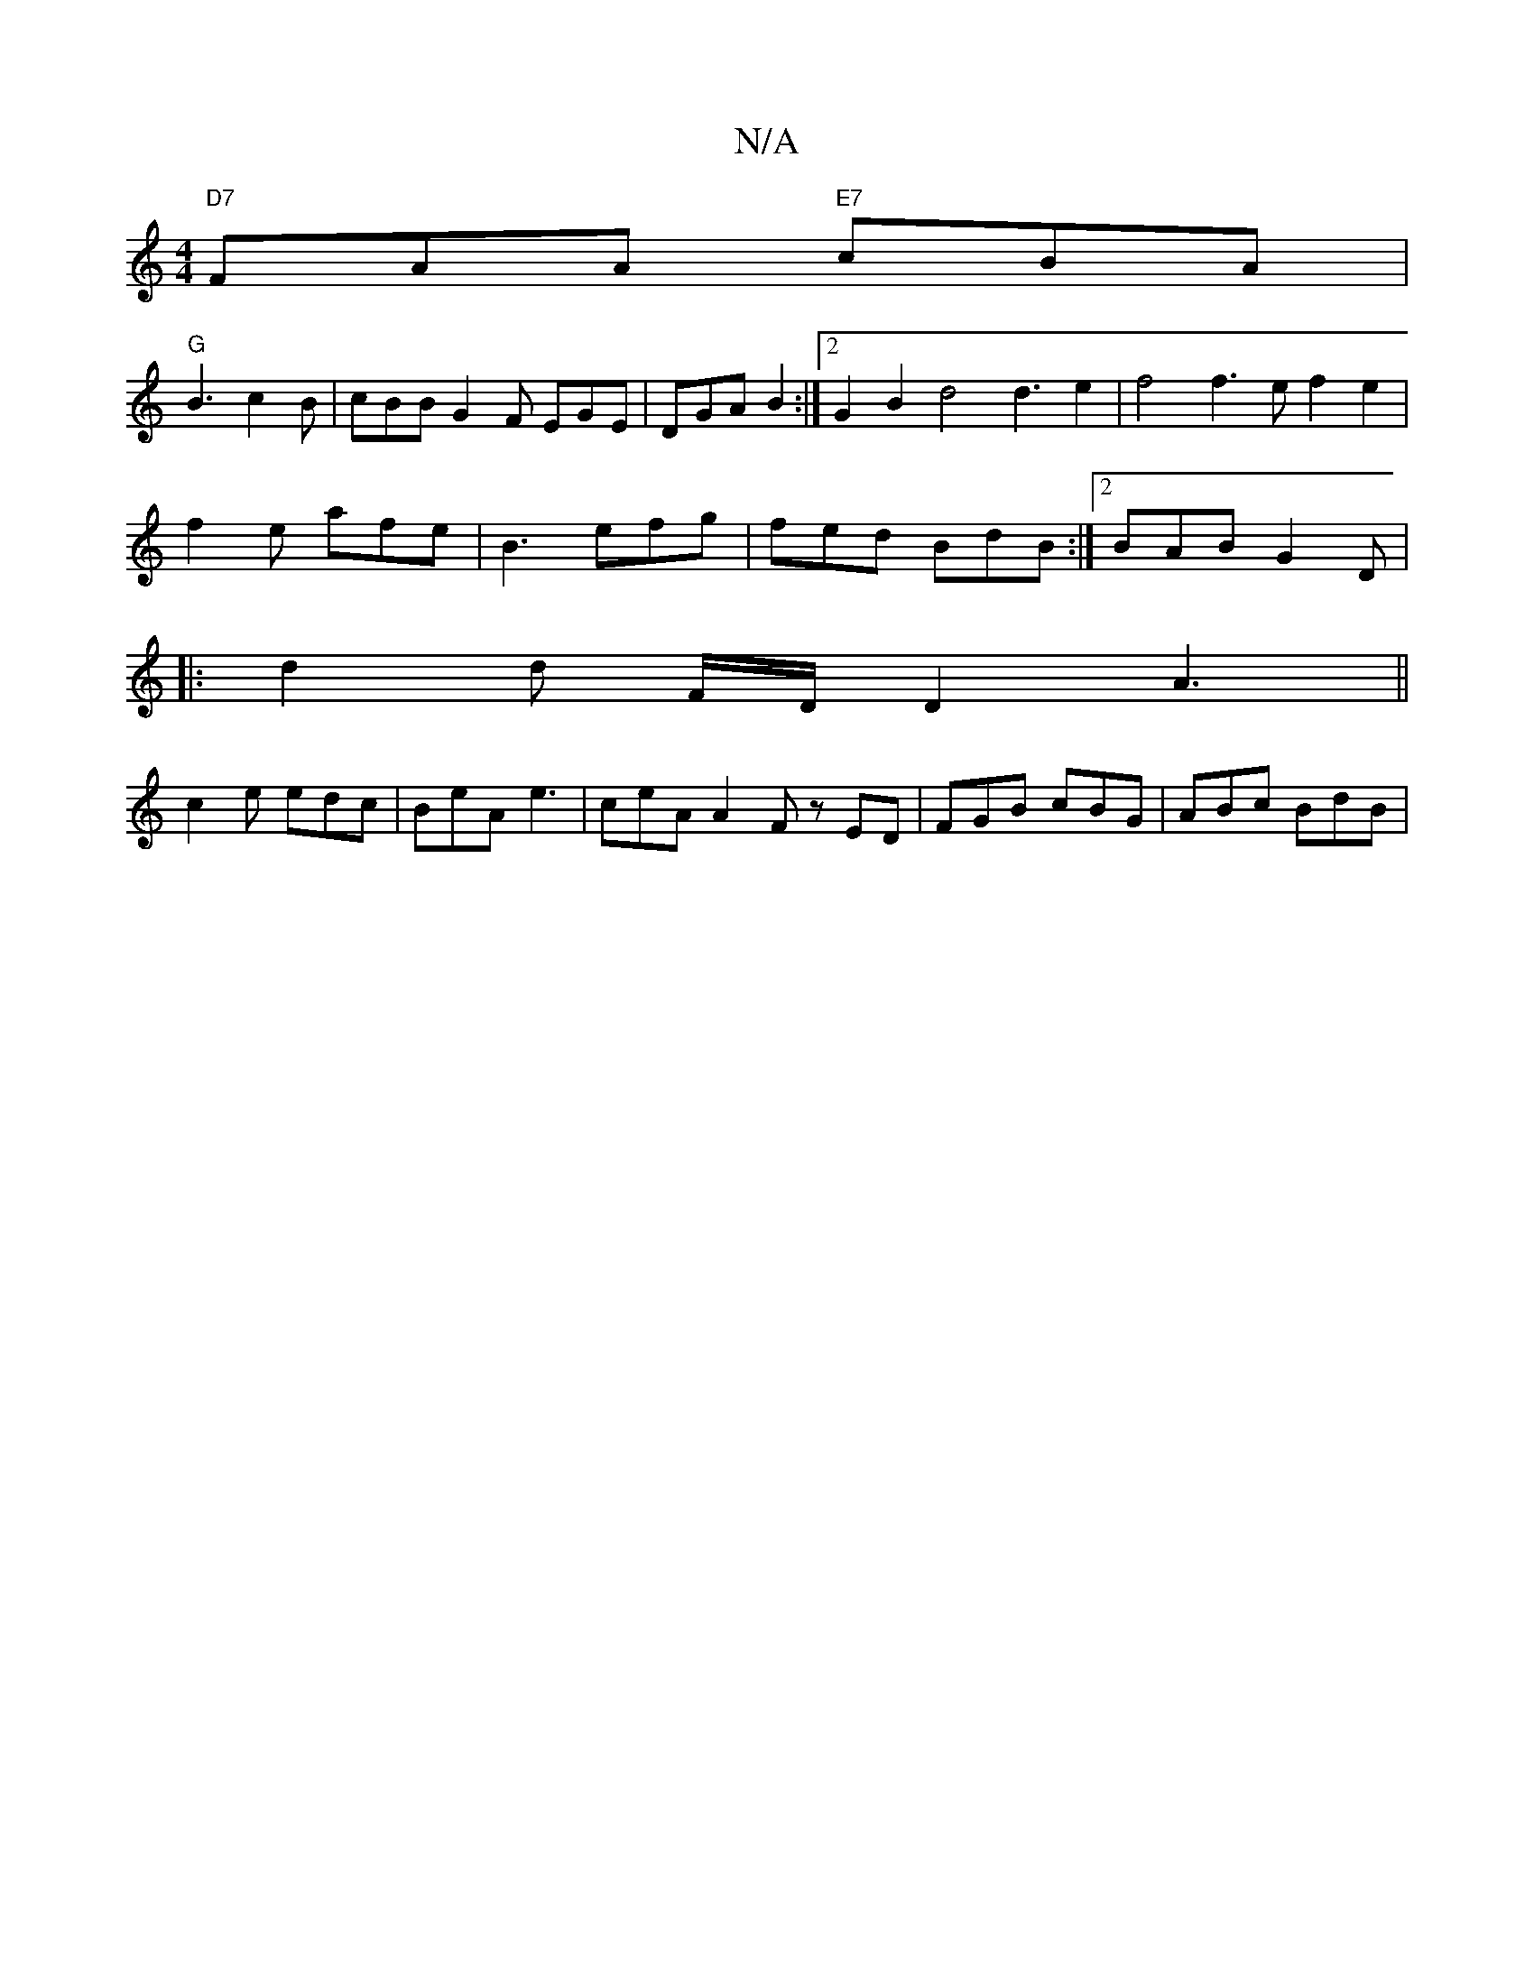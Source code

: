 X:1
T:N/A
M:4/4
R:N/A
K:Cmajor
"D7"FAA "E7"cBA |
"G" B3 c2 B | cBB G2F EGE | DGA B2 :|2 G2 B2 d4 d3 e2|f4 f3e f2 e2 | 
f2e afe | B3 efg | fed BdB :|2 BAB G2D |
|:d2d F/D/D2 A3||
c2 e edc |BeA e3 | ceA A2 F zED | FGB cBG | ABc BdB |